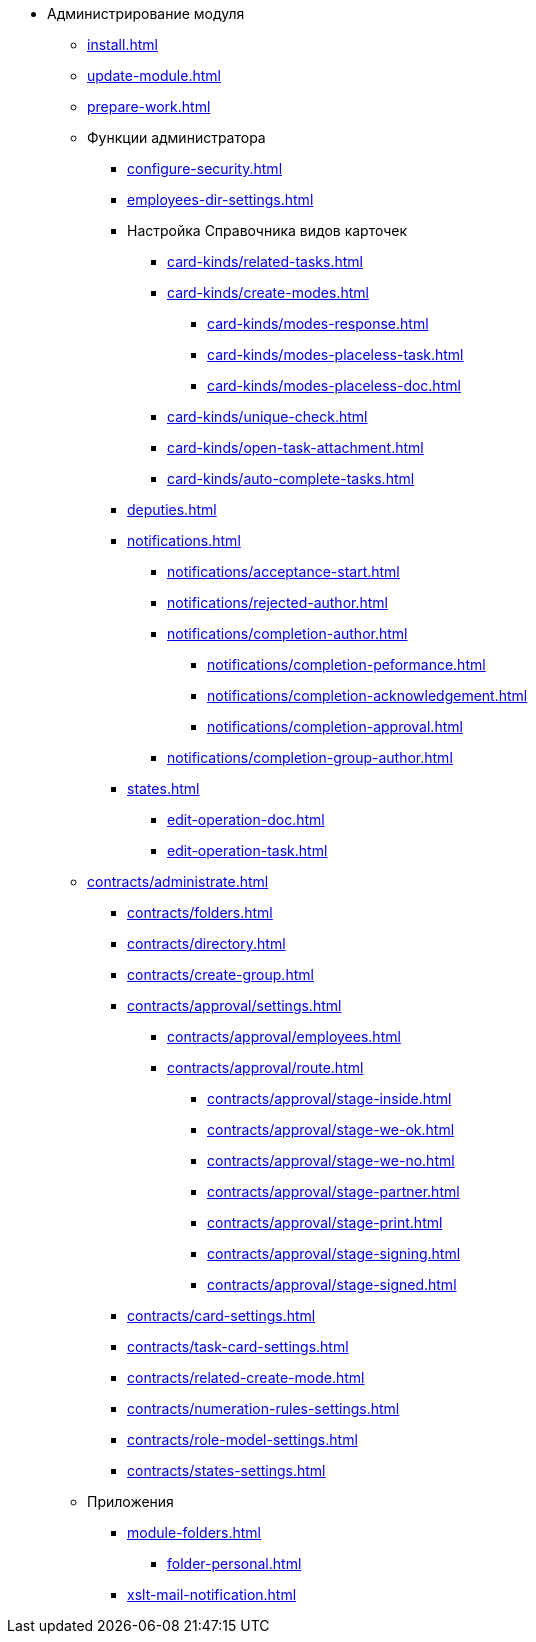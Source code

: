 * Администрирование модуля
** xref:install.adoc[]
** xref:update-module.adoc[]
** xref:prepare-work.adoc[]
** Функции администратора
*** xref:configure-security.adoc[]
*** xref:employees-dir-settings.adoc[]
*** Настройка Справочника видов карточек
**** xref:card-kinds/related-tasks.adoc[]
**** xref:card-kinds/create-modes.adoc[]
***** xref:card-kinds/modes-response.adoc[]
***** xref:card-kinds/modes-placeless-task.adoc[]
***** xref:card-kinds/modes-placeless-doc.adoc[]
**** xref:card-kinds/unique-check.adoc[]
**** xref:card-kinds/open-task-attachment.adoc[]
**** xref:card-kinds/auto-complete-tasks.adoc[]
*** xref:deputies.adoc[]
*** xref:notifications.adoc[]
**** xref:notifications/acceptance-start.adoc[]
**** xref:notifications/rejected-author.adoc[]
**** xref:notifications/completion-author.adoc[]
***** xref:notifications/completion-peformance.adoc[]
***** xref:notifications/completion-acknowledgement.adoc[]
***** xref:notifications/completion-approval.adoc[]
**** xref:notifications/completion-group-author.adoc[]
*** xref:states.adoc[]
**** xref:edit-operation-doc.adoc[]
**** xref:edit-operation-task.adoc[]
** xref:contracts/administrate.adoc[]
*** xref:contracts/folders.adoc[]
*** xref:contracts/directory.adoc[]
*** xref:contracts/create-group.adoc[]
*** xref:contracts/approval/settings.adoc[]
//**** xref:contracts/approval/.create-modes.adoc[]
**** xref:contracts/approval/employees.adoc[]
**** xref:contracts/approval/route.adoc[]
***** xref:contracts/approval/stage-inside.adoc[]
***** xref:contracts/approval/stage-we-ok.adoc[]
***** xref:contracts/approval/stage-we-no.adoc[]
***** xref:contracts/approval/stage-partner.adoc[]
***** xref:contracts/approval/stage-print.adoc[]
***** xref:contracts/approval/stage-signing.adoc[]
***** xref:contracts/approval/stage-signed.adoc[]
*** xref:contracts/card-settings.adoc[]
*** xref:contracts/task-card-settings.adoc[]
*** xref:contracts/related-create-mode.adoc[]
*** xref:contracts/numeration-rules-settings.adoc[]
*** xref:contracts/role-model-settings.adoc[]
*** xref:contracts/states-settings.adoc[]
** Приложения
*** xref:module-folders.adoc[]
**** xref:folder-personal.adoc[]
*** xref:xslt-mail-notification.adoc[]

